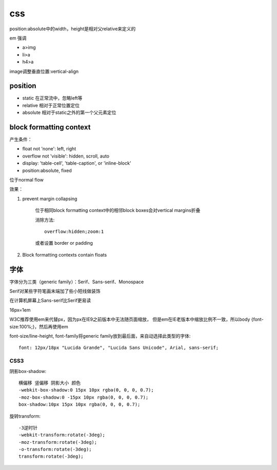 .. _css:


***************
css
***************


position:absolute中的width，height是相对父relative来定义的

em 强调

* a>img
* li>a
* h4>a

image调整垂直位置:vertical-align

position
--------------------

* static	在正常流中，忽略left等
* relative	相对于正常位置定位
* absolute	相对于static之外的第一个父元素定位

block formatting context
-----------------------------

产生条件：

* float not 'none': left, right
* overflow not 'visible': hidden, scroll, auto
* display: 'table-cell', 'table-caption', or 'inline-block'
* position:absolute, fixed 

位于normal flow

效果：

1. prevent margin collapsing

	位于相同block formatting context中的相邻block boxes会对vertical margins折叠

	消除方法::

		overflow:hidden;zoom:1

	或者设置 border or padding

#. Block formatting contexts contain floats


字体
---------

字体分为三类（generic family）：Serif、Sans-serif、Monospace

Serif对某些字符笔画末端加了些小短线做装饰

在计算机屏幕上Sans-serif比Serif更易读

16px=1em

W3C推荐使用em来代替px，因为px在IE9之前版本中无法随页面缩放，
但是em在IE老版本中缩放比例不一致，所以body {font-size:100%;}，然后再使用em

font-size/line-height, font-family将generic family放到最后面，来自动选择此类型的字体::

	font: 12px/18px "Lucida Grande", "Lucida Sans Unicode", Arial, sans-serif;


CSS3
=================

阴影box-shadow::

	横偏移 竖偏移 阴影大小 颜色	
	-webkit-box-shadow:0 15px 10px rgba(0, 0, 0, 0.7);
	-moz-box-shadow:0 -15px 10px rgba(0, 0, 0, 0.7);
	box-shadow:10px 15px 10px rgba(0, 0, 0, 0.7);

旋转transform::

	-3逆时针
	-webkit-transform:rotate(-3deg);
	-moz-transform:rotate(-3deg);
	-o-transform:rotate(-3deg);
	transform:rotate(-3deg);


